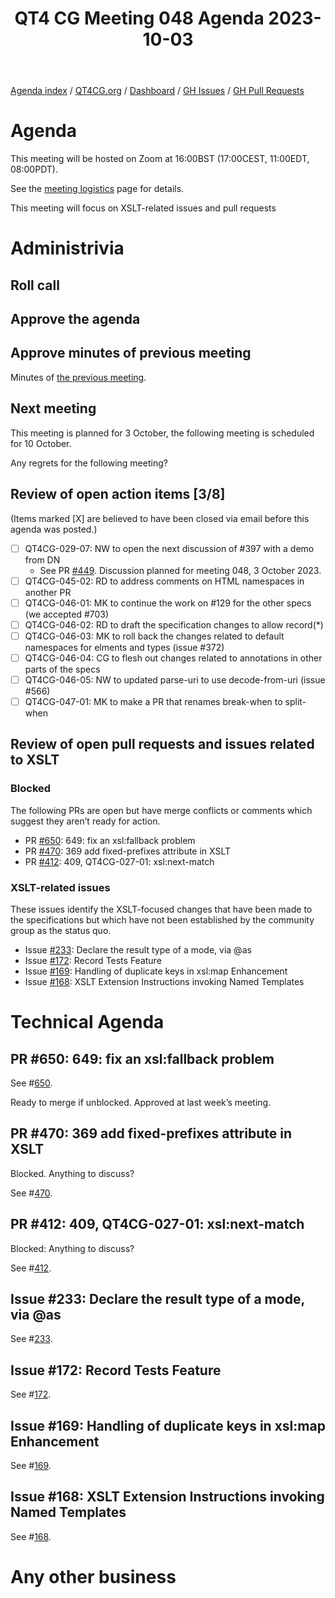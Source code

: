 :PROPERTIES:
:ID:       4AB0DE4E-40EA-4B27-A5A3-05B6170BDFAC
:END:
#+title: QT4 CG Meeting 048 Agenda 2023-10-03
#+author: Norm Tovey-Walsh
#+filetags: :qt4cg:
#+options: html-style:nil h:6 toc:nil
#+html_head: <link rel="stylesheet" type="text/css" href="/meeting/css/htmlize.css"/>
#+html_head: <link rel="stylesheet" type="text/css" href="../../../css/style.css"/>
#+html_head: <link rel="shortcut icon" href="/img/QT4-64.png" />
#+html_head: <link rel="apple-touch-icon" sizes="64x64" href="/img/QT4-64.png" type="image/png" />
#+html_head: <link rel="apple-touch-icon" sizes="76x76" href="/img/QT4-76.png" type="image/png" />
#+html_head: <link rel="apple-touch-icon" sizes="120x120" href="/img/QT4-120.png" type="image/png" />
#+html_head: <link rel="apple-touch-icon" sizes="152x152" href="/img/QT4-152.png" type="image/png" />
#+options: author:nil email:nil creator:nil timestamp:nil
#+startup: showall

[[../][Agenda index]] / [[https://qt4cg.org][QT4CG.org]] / [[https://qt4cg.org/dashboard][Dashboard]] / [[https://github.com/qt4cg/qtspecs/issues][GH Issues]] / [[https://github.com/qt4cg/qtspecs/pulls][GH Pull Requests]]

* Agenda
:PROPERTIES:
:unnumbered: t
:CUSTOM_ID: agenda
:END:

This meeting will be hosted on Zoom at 16:00BST (17:00CEST, 11:00EDT, 08:00PDT).

See the [[https://qt4cg.org/meeting/logistics.html][meeting logistics]] page for details.

This meeting will focus on XSLT-related issues and pull requests

* Administrivia
:PROPERTIES:
:CUSTOM_ID: administrivia
:END:

** Roll call
:PROPERTIES:
:CUSTOM_ID: roll-call
:END:

** Approve the agenda
:PROPERTIES:
:CUSTOM_ID: accept-agenda
:END:

** Approve minutes of previous meeting
:PROPERTIES:
:CUSTOM_ID: approve-minutes
:END:

Minutes of [[../../minutes/2023/09-26.html][the previous meeting]].

** Next meeting
:PROPERTIES:
:CUSTOM_ID: next-meeting
:END:

This meeting is planned for
3 October,
the following meeting is scheduled for
10 October.

Any regrets for the following meeting?

** Review of open action items [3/8]
:PROPERTIES:
:CUSTOM_ID: open-actions
:END:

(Items marked [X] are believed to have been closed via email before
this agenda was posted.)

+ [ ] QT4CG-029-07: NW to open the next discussion of #397 with a demo from DN
  + See PR [[https://qt4cg.org/dashboard/#pr-449][#449]]. Discussion planned for meeting 048, 3 October 2023.
+ [ ] QT4CG-045-02: RD to address comments on HTML namespaces in another PR
+ [ ] QT4CG-046-01: MK to continue the work on #129 for the other specs (we accepted #703)
+ [ ] QT4CG-046-02: RD to draft the specification changes to allow record(*)
+ [ ] QT4CG-046-03: MK to roll back the changes related to default namespaces for elments and types (issue #372)
+ [ ] QT4CG-046-04: CG to flesh out changes related to annotations in other parts of the specs
+ [ ] QT4CG-046-05: NW to updated parse-uri to use decode-from-uri (issue #566)
+ [ ] QT4CG-047-01: MK to make a PR that renames break-when to split-when

** Review of open pull requests and issues related to XSLT
:PROPERTIES:
:CUSTOM_ID: open-pull-requests
:END:

*** Blocked 
:PROPERTIES:
:CUSTOM_ID: blocked
:END:

The following PRs are open but have merge conflicts or comments which
suggest they aren’t ready for action.

+ PR [[https://qt4cg.org/dashboard/#pr-650][#650]]: 649: fix an xsl:fallback problem
+ PR [[https://qt4cg.org/dashboard/#pr-470][#470]]: 369 add fixed-prefixes attribute in XSLT
+ PR [[https://qt4cg.org/dashboard/#pr-412][#412]]: 409, QT4CG-027-01: xsl:next-match

*** XSLT-related issues
:PROPERTIES:
:CUSTOM_ID: xslt-related-issues
:END:

These issues identify the XSLT-focused changes that have been made to
the specifications but which have not been established by the
community group as the status quo.

+ Issue [[https://github.com/qt4cg/qtspecs/issues/233][#233]]: Declare the result type of a mode, via @as
+ Issue [[https://github.com/qt4cg/qtspecs/issues/172][#172]]: Record Tests Feature
+ Issue [[https://github.com/qt4cg/qtspecs/issues/169][#169]]: Handling of duplicate keys in xsl:map Enhancement
+ Issue [[https://github.com/qt4cg/qtspecs/issues/168][#168]]: XSLT Extension Instructions invoking Named Templates

* Technical Agenda
:PROPERTIES:
:CUSTOM_ID: technical-agenda
:END:

** PR #650: 649: fix an xsl:fallback problem
:PROPERTIES:
:CUSTOM_ID: pr-650
:END:

See #[[https://qt4cg.org/dashboard/#pr-650][650]].

Ready to merge if unblocked. Approved at last week’s meeting.

** PR #470: 369 add fixed-prefixes attribute in XSLT
:PROPERTIES:
:CUSTOM_ID: pr-470
:END:

Blocked. Anything to discuss?

See #[[https://qt4cg.org/dashboard/#pr-470][470]].

** PR #412: 409, QT4CG-027-01: xsl:next-match
:PROPERTIES:
:CUSTOM_ID: pr-412
:END:

Blocked: Anything to discuss?

See #[[https://qt4cg.org/dashboard/#pr-412][412]].

** Issue #233: Declare the result type of a mode, via @as
:PROPERTIES:
:CUSTOM_ID: iss-233
:END:

See #[[https://github.com/qt4cg/qtspecs/issues/233][233]].

** Issue #172: Record Tests Feature
:PROPERTIES:
:CUSTOM_ID: iss-172
:END:

See #[[https://github.com/qt4cg/qtspecs/issues/172][172]].

** Issue #169: Handling of duplicate keys in xsl:map Enhancement
:PROPERTIES:
:CUSTOM_ID: iss-169
:END:

See #[[https://github.com/qt4cg/qtspecs/issues/169][169]].

** Issue #168: XSLT Extension Instructions invoking Named Templates
:PROPERTIES:
:CUSTOM_ID: iss-168
:END:

See #[[https://github.com/qt4cg/qtspecs/issues/168][168]].

* Any other business
:PROPERTIES:
:CUSTOM_ID: any-other-business
:END:
